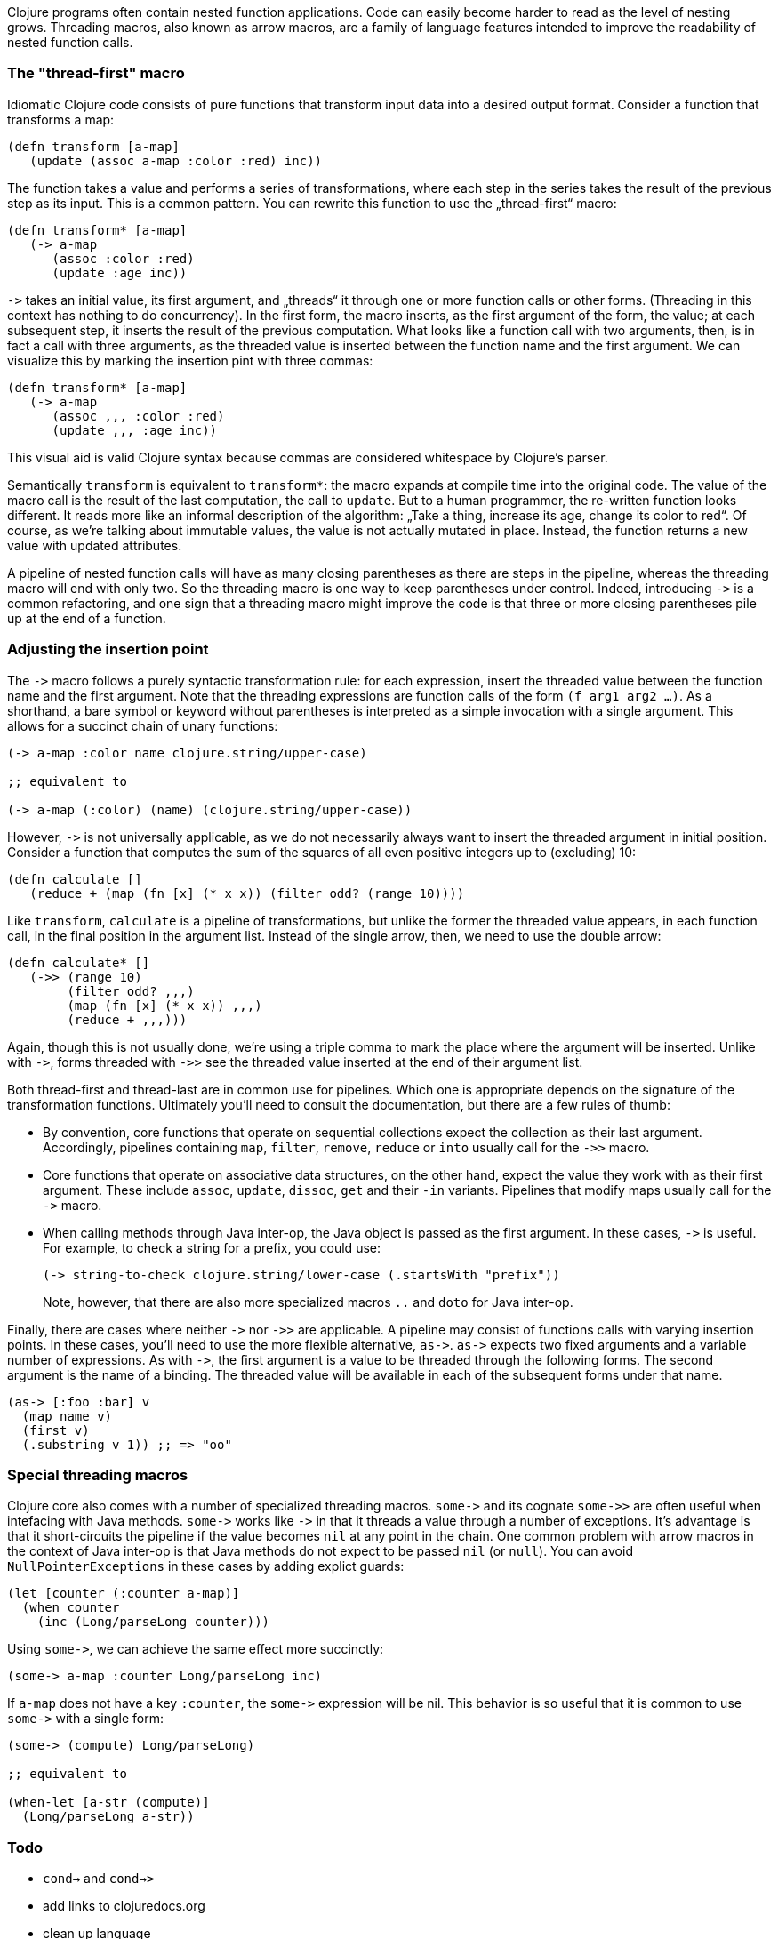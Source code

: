 Clojure programs often contain nested function applications. Code can
easily become harder to read as the level of nesting grows. Threading macros,
also known as arrow macros, are a family of language features intended to improve
the readability of nested function calls.

[[the-thread-first-macro]]
The "thread-first" macro
~~~~~~~~~~~~~~~~~~~~~~~~

Idiomatic Clojure code consists of pure functions that transform input
data into a desired output format. Consider a function that transforms a
map:

------------------------------------------
(defn transform [a-map]
   (update (assoc a-map :color :red) inc))
------------------------------------------

The function takes a value and performs a series of transformations,
where each step in the series takes the result of the previous step as
its input. This is a common pattern. You can rewrite this function to
use the „thread-first“ macro:

---------------------------
(defn transform* [a-map]
   (-> a-map
      (assoc :color :red)
      (update :age inc))
---------------------------

`+++->+++` takes an initial value, its first argument, and „threads“ it
through one or more function calls or other forms. (Threading in this
context has nothing to do concurrency). In the first form,
the macro inserts, as the first argument of the form, the value; at each
subsequent step, it inserts the result of the previous computation. What
looks like a function call with two arguments, then, is in fact a call
with three arguments, as the threaded value is inserted between the
function name and the first argument. We can visualize this by marking
the insertion pint with three commas:

-------------------------------
(defn transform* [a-map]
   (-> a-map
      (assoc ,,, :color :red)
      (update ,,, :age inc))
-------------------------------

This visual aid is valid Clojure syntax because commas are considered
whitespace by Clojure’s parser.

Semantically `transform` is equivalent to `transform*`: the macro expands
at compile time into the original code. The value of the macro call is the result of the
last computation, the call to `update`. But to a human programmer, the
re-written function looks different. It reads more like an informal
description of the algorithm: „Take a thing, increase its age, change
its color to red“. Of course, as we’re talking about immutable values,
the value is not actually mutated in place. Instead, the function
returns a new value with updated attributes.

A pipeline of nested function calls will have as many closing
parentheses as there are steps in the pipeline, whereas the threading
macro will end with only two. So the threading macro is one way to keep
parentheses under control. Indeed, introducing `+++->+++` is a common
refactoring, and one sign that a threading macro might improve the code
is that three or more closing parentheses pile up at the end of a
function.

[[insertion-point]]
Adjusting the insertion point
~~~~~~~~~~~~~~~~~~~~~~~~~~~~~~

The `+++->+++` macro follows a purely syntactic transformation rule: for each
expression, insert the threaded value between the function name and the
first argument. Note that the threading expressions are function calls
of the form `(f arg1 arg2 …)`. As a shorthand, a bare symbol or keyword
without parentheses is interpreted as a simple
invocation with a single argument. This allows for a succinct chain of
unary functions:

------------------------------------------------------
(-> a-map :color name clojure.string/upper-case)

;; equivalent to

(-> a-map (:color) (name) (clojure.string/upper-case))
------------------------------------------------------

However, `+++->+++` is not universally applicable, as we do not necessarily
always want to insert the threaded argument in initial position.
Consider a function that computes the sum of the squares of all even
positive integers up to (excluding) 10:

-------------------------------------------------------------
(defn calculate []
   (reduce + (map (fn [x] (* x x)) (filter odd? (range 10))))
-------------------------------------------------------------

Like `transform`, `calculate` is a pipeline of transformations, but
unlike the former the threaded value appears, in each function call, in
the final position in the argument list. Instead of the single arrow,
then, we need to use the double arrow:

----------------------------------
(defn calculate* []
   (->> (range 10)
        (filter odd? ,,,)
        (map (fn [x] (* x x)) ,,,)
        (reduce + ,,,)))
----------------------------------

Again, though this is not usually done, we’re using a triple comma to
mark the place where the argument will be inserted. Unlike with `+++->+++`,
forms threaded with `+++->>+++` see the threaded value inserted at the end of
their argument list.

Both thread-first and thread-last are in common use for pipelines. Which one is
appropriate depends on the signature of the transformation functions. Ultimately
you'll need to consult the documentation, but there are a few rules of thumb:

* By convention, core functions that operate on sequential collections expect
the collection as their last argument. Accordingly, pipelines containing `map`,
`filter`, `remove`, `reduce` or `into` usually call for the `+++->>+++` macro.

* Core functions that operate on associative data structures, on the other hand,
expect the value they work with as their first argument. These include `assoc`,
`update`, `dissoc`, `get` and their `-in` variants. Pipelines that modify
maps usually call for the `+++->+++` macro.

* When calling methods through Java inter-op, the Java object is passed as the first argument.
In these cases, `+++->+++` is useful. For example, to check a string for a prefix, you could
use:

+
----------------------------------
(-> string-to-check clojure.string/lower-case (.startsWith "prefix"))
----------------------------------

+
Note, however, that there are also more specialized macros  `..` and `doto` for Java inter-op.

Finally, there are cases where neither `+++->+++` nor `+++->>+++` are applicable. A pipeline may consist
of functions calls with varying insertion points. In these
cases, you'll need to use the more flexible alternative, `+++as->+++`.
`+++as->+++` expects two fixed arguments and a variable number of expressions. As with `+++->+++`,
the first argument is a value to be threaded through the following forms.
The second argument is the name of a binding. The threaded value will be available
in each of the subsequent forms under that name.

----------------------------------
(as-> [:foo :bar] v
  (map name v)
  (first v)
  (.substring v 1)) ;; => "oo"
----------------------------------

[[special-macros]]
Special threading macros
~~~~~~~~~~~~~~~~~~~~~~~~~

Clojure core also comes with a number of specialized threading macros.  `+++some->+++`
and its cognate `+++some->>+++` are often useful when intefacing with Java methods.
`+++some->+++` works like `+++->+++` in that it
threads a value through a number of exceptions. It's advantage is that it short-circuits
the pipeline if the value becomes `nil` at any point in the chain. One common
problem with arrow macros in the context of Java inter-op is that Java methods do
not expect to be passed `nil` (or `null`). You can avoid `NullPointerExceptions` in these cases
by adding explict guards:

----------------------------------
(let [counter (:counter a-map)]
  (when counter
    (inc (Long/parseLong counter)))
----------------------------------

Using `+++some->+++`, we can achieve the same effect more succinctly:

----------------------------------
(some-> a-map :counter Long/parseLong inc)
----------------------------------

If `a-map` does not have a key `:counter`, the `+++some->+++` expression will
be nil. This behavior is so useful that it is common to use `+++some->+++` with
a single form:

----------------------------------
(some-> (compute) Long/parseLong)

;; equivalent to

(when-let [a-str (compute)]
  (Long/parseLong a-str))
----------------------------------

[[todo]]
Todo
~~~~

* `cond->` and `cond->>`
* add links to clojuredocs.org
* clean up language

